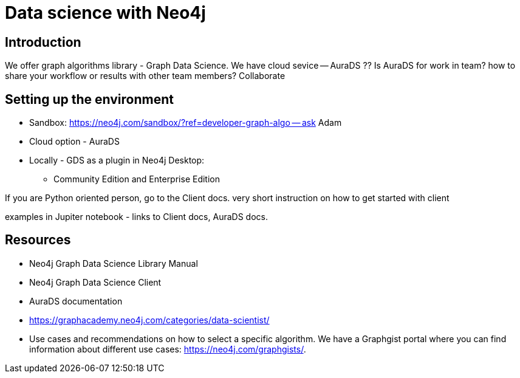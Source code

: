 [[gds-neo4j]]
= Data science with Neo4j
:description: Introduction to data science tools in Neo4j. Overview of Graph Data Science Library - GDS, explanations of graph algorithms offered in GDS, recommendations on how to select a graph algorithm for a specific use case.
:page-ad-overline-link: https://graphacademy.neo4j.com/courses/gds-product-introduction/?ref=docs
:page-ad-overline: Neo4j GraphAcademy
:page-ad-title: Introduction to Neo4j Graph Data Science
:page-ad-description: Gain high-level understanding of the GDS library
:page-ad-link: https://graphacademy.neo4j.com/courses/gds-product-introduction/?ref=docs
:page-ad-underline-role: button
:page-ad-underline: Learn more

== Introduction

We offer graph algorithms library - Graph Data Science.
We have cloud sevice -- AuraDS
?? Is AuraDS for work in team? how to share your workflow or results with other team members? Collaborate

== Setting up the environment

* Sandbox: https://neo4j.com/sandbox/?ref=developer-graph-algo -- ask Adam
* Cloud option - AuraDS 
* Locally - GDS as a plugin in Neo4j Desktop:
** Community Edition and Enterprise Edition



If you are Python oriented person, go to the Client docs.
very short instruction on how to get started with client



examples in Jupiter notebook - links to Client docs, AuraDS docs.



== Resources

* Neo4j Graph Data Science Library Manual
* Neo4j Graph Data Science Client
* AuraDS documentation
* https://graphacademy.neo4j.com/categories/data-scientist/
* Use cases and recommendations on how to select a specific algorithm.
We have a Graphgist portal where you can find information about different use cases: https://neo4j.com/graphgists/.


